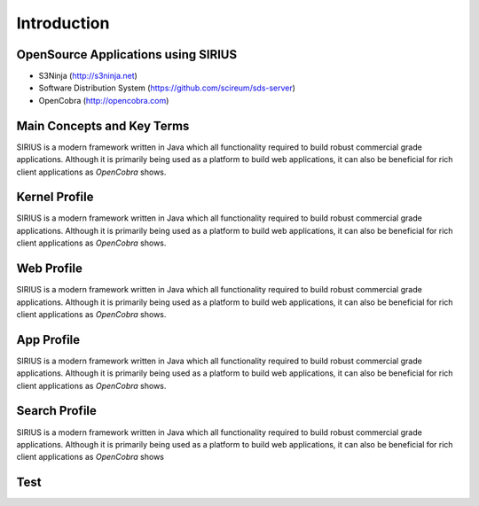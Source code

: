 Introduction
====================

OpenSource Applications using SIRIUS
------------------------------------
* S3Ninja (http://s3ninja.net)
* Software Distribution System (https://github.com/scireum/sds-server)
* OpenCobra (http://opencobra.com)

Main Concepts and Key Terms
---------------------------
SIRIUS is a modern framework written in Java which all functionality required to build robust commercial grade applications. 
Although it is primarily being used as a platform to build web applications, it can also be beneficial for rich client
applications as *OpenCobra* shows.

Kernel Profile
--------------
SIRIUS is a modern framework written in Java which all functionality required to build robust commercial grade applications. 
Although it is primarily being used as a platform to build web applications, it can also be beneficial for rich client
applications as *OpenCobra* shows.

Web Profile
-----------
SIRIUS is a modern framework written in Java which all functionality required to build robust commercial grade applications. 
Although it is primarily being used as a platform to build web applications, it can also be beneficial for rich client
applications as *OpenCobra* shows.

App Profile
-----------
SIRIUS is a modern framework written in Java which all functionality required to build robust commercial grade applications. 
Although it is primarily being used as a platform to build web applications, it can also be beneficial for rich client
applications as *OpenCobra* shows.

Search Profile
--------------
SIRIUS is a modern framework written in Java which all functionality required to build robust commercial grade applications. 
Although it is primarily being used as a platform to build web applications, it can also be beneficial for rich client
applications as *OpenCobra* shows

Test
----
.. source-code::
            Invocable inv = (Invocable) engine;
            Object part = inv.getInterface(object, lookupClass);
            if (part == null) {
                throw Exceptions.handle()
                        .withSystemErrorMessage("Cannot convert JavaScript-Object '%s' into '%s'!",
                                object,
                                lookupClass)
                        .to(LOG)
                        .handle();
            }


